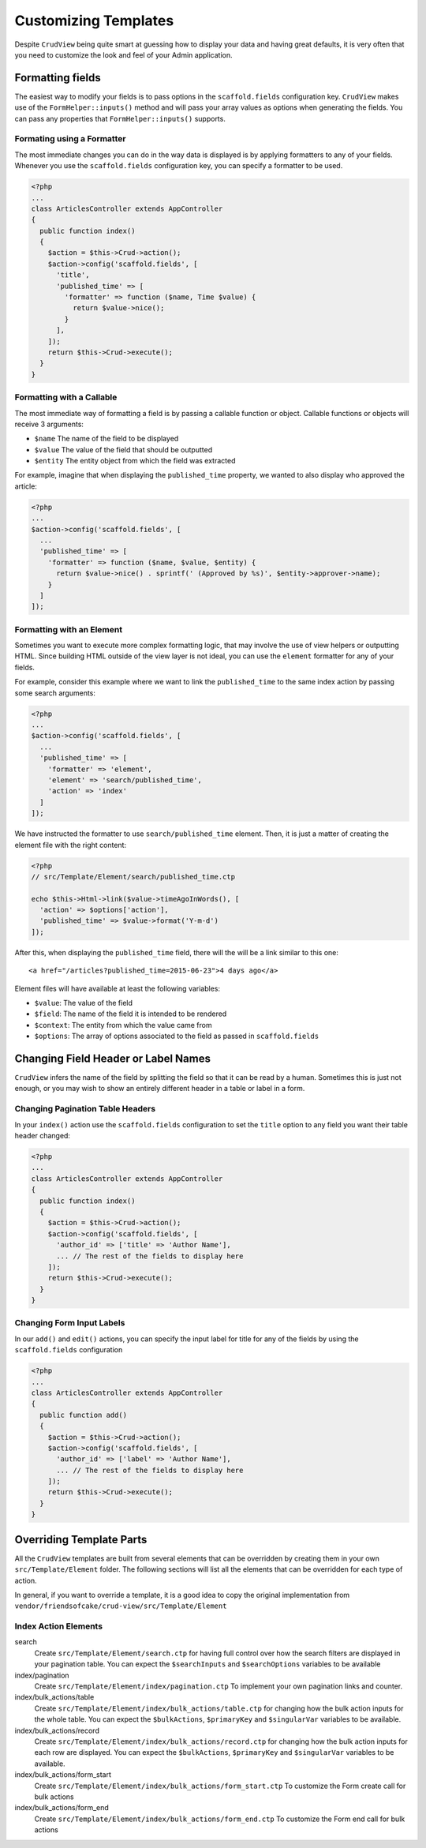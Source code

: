 Customizing Templates
=====================

Despite ``CrudView`` being quite smart at guessing how to display your data and
having great defaults, it is very often that you need to customize the look and
feel of your Admin application.


Formatting fields
-----------------

The easiest way to modify your fields is to pass options in the ``scaffold.fields``
configuration key. ``CrudView`` makes use of the ``FormHelper::inputs()`` method 
and will pass your array values as options when generating the fields. You can
pass any properties that ``FormHelper::inputs()`` supports.

.. code-block:: php
      <?php
    ...
    class ArticlesController extends AppController
    {
      public function index()
      {
        $action = $this->Crud->action();
        $action->config('scaffold.fields', [
          'title',
          'thread_id' => [
            'type' => 'text'
          ],
          'featured' => [
            'checked' => 'checked'
          ]
        ]);
        return $this->Crud->execute();
      }
    }

Formating using a Formatter
~~~~~~~~~~~~~~~~~~~~~~~~~~~~

The most immediate changes you can do in the way data is displayed is by
applying formatters to any of your fields. Whenever you use the
``scaffold.fields`` configuration key, you can specify a formatter to be used.

.. code-block:: php

    <?php
    ...
    class ArticlesController extends AppController
    {
      public function index()
      {
        $action = $this->Crud->action();
        $action->config('scaffold.fields', [
          'title',
          'published_time' => [
            'formatter' => function ($name, Time $value) {
              return $value->nice();
            }
          ],
        ]);
        return $this->Crud->execute();
      }
    }

Formatting with a Callable
~~~~~~~~~~~~~~~~~~~~~~~~~~

The most immediate way of formatting a field is by passing a callable function
or object. Callable functions or objects will receive 3 arguments:

* ``$name`` The name of the field to be displayed
* ``$value`` The value of the field that should be outputted
* ``$entity`` The entity object from which the field was extracted

For example, imagine that when displaying the ``published_time`` property, we
wanted to also display who approved the article:

.. code-block:: php

    <?php
    ...
    $action->config('scaffold.fields', [
      ...
      'published_time' => [
        'formatter' => function ($name, $value, $entity) {
          return $value->nice() . sprintf(' (Approved by %s)', $entity->approver->name);
        }
      ]
    ]);

Formatting with an Element
~~~~~~~~~~~~~~~~~~~~~~~~~~

Sometimes you want to execute more complex formatting logic, that may involve
the use of view helpers or outputting HTML. Since building HTML outside of the
view layer is not ideal, you can use the ``element`` formatter for any of your
fields.

For example, consider this example where we want to link the ``published_time``
to the same index action by passing some search arguments:

.. code-block:: php

    <?php
    ...
    $action->config('scaffold.fields', [
      ...
      'published_time' => [
        'formatter' => 'element',
        'element' => 'search/published_time',
        'action' => 'index'
      ]
    ]);

We have instructed the formatter to use ``search/published_time`` element. Then,
it is just a matter of creating the element file with the right content:

.. code-block:: php

    <?php
    // src/Template/Element/search/published_time.ctp

    echo $this->Html->link($value->timeAgoInWords(), [
      'action' => $options['action'],
      'published_time' => $value->format('Y-m-d')
    ]);

After this, when displaying the ``published_time`` field, there will the will be
a link similar to this one::

  <a href="/articles?published_time=2015-06-23">4 days ago</a>

Element files will have available at least the following variables:

* ``$value``: The value of the field
* ``$field``: The name of the field it is intended to be rendered
* ``$context``: The entity from which the value came from
* ``$options``: The array of options associated to the field as passed in ``scaffold.fields``

Changing Field Header or Label Names
------------------------------------

``CrudView`` infers the name of the field by splitting the field so that it can
be read by a human. Sometimes this is just not enough, or you may wish to show
an entirely different header in a table or label in a form.

Changing Pagination Table Headers
~~~~~~~~~~~~~~~~~~~~~~~~~~~~~~~~~

In your ``index()`` action use the ``scaffold.fields`` configuration to set the
``title`` option to any field you want their table header changed:

.. code-block:: php

    <?php
    ...
    class ArticlesController extends AppController
    {
      public function index()
      {
        $action = $this->Crud->action();
        $action->config('scaffold.fields', [
          'author_id' => ['title' => 'Author Name'],
          ... // The rest of the fields to display here
        ]);
        return $this->Crud->execute();
      }
    }

Changing Form Input Labels
~~~~~~~~~~~~~~~~~~~~~~~~~~

In our ``add()`` and ``edit()`` actions, you can specify the input label for
title for any of the fields by using the ``scaffold.fields`` configuration

.. code-block:: php

    <?php
    ...
    class ArticlesController extends AppController
    {
      public function add()
      {
        $action = $this->Crud->action();
        $action->config('scaffold.fields', [
          'author_id' => ['label' => 'Author Name'],
          ... // The rest of the fields to display here
        ]);
        return $this->Crud->execute();
      }
    }

Overriding Template Parts
-------------------------

All the ``CrudView`` templates are built from several elements that can be
overridden by creating them in your own ``src/Template/Element`` folder. The
following sections will list all the elements that can be overridden for each
type of action.

In general, if you want to override a template, it is a good idea to copy the
original implementation from
``vendor/friendsofcake/crud-view/src/Template/Element``

Index Action Elements
~~~~~~~~~~~~~~~~~~~~~

search
  Create ``src/Template/Element/search.ctp`` for having full control over how
  the search filters are displayed in your pagination table. You can expect the
  ``$searchInputs`` and ``$searchOptions`` variables to be available

index/pagination
  Create ``src/Template/Element/index/pagination.ctp`` To implement your own
  pagination links and counter.

index/bulk_actions/table
  Create ``src/Template/Element/index/bulk_actions/table.ctp`` for changing how
  the bulk action inputs for the whole table. You can expect the
  ``$bulkActions``, ``$primaryKey`` and ``$singularVar`` variables to be
  available.

index/bulk_actions/record
  Create ``src/Template/Element/index/bulk_actions/record.ctp`` for changing how
  the bulk action inputs for each row are displayed. You can expect the
  ``$bulkActions``, ``$primaryKey`` and ``$singularVar`` variables to be
  available.

index/bulk_actions/form_start
  Create ``src/Template/Element/index/bulk_actions/form_start.ctp`` To customize
  the Form create call for bulk actions

index/bulk_actions/form_end
  Create ``src/Template/Element/index/bulk_actions/form_end.ctp`` To customize
  the Form end call for bulk actions
